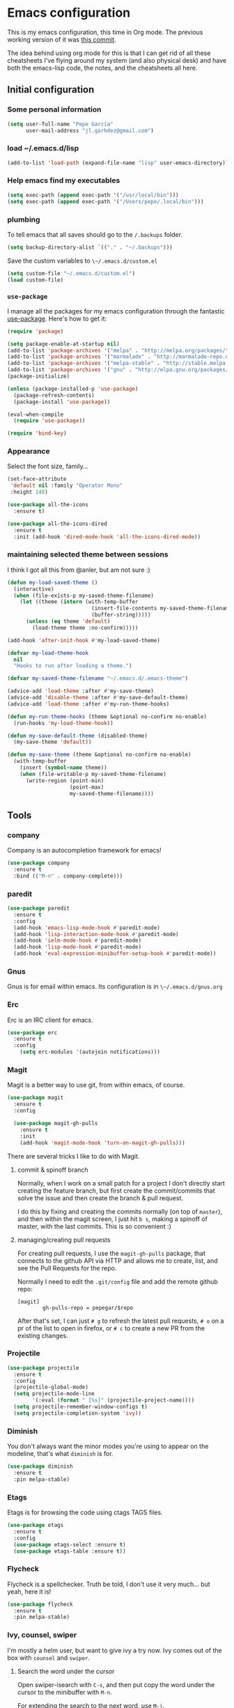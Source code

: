 * Emacs configuration

This is my emacs configuration, this time in Org mode.  The previous
working version of it was [[https://github.com/pepegar/emacs.d/tree/d6c5ef558fc4a28f7b107a4edb5c1383886a23d6][this commit]].

The idea behind using org mode for this is that I can get rid of all
these cheatsheets I've flying around my system (and also physical
desk) and have both the emacs-lisp code, the notes, and the
cheatsheets all here.


** Initial configuration
*** Some personal information

#+BEGIN_SRC emacs-lisp
(setq user-full-name "Pepe García"
      user-mail-address "jl.garhdez@gmail.com")
#+END_SRC

*** load ~/.emacs.d/lisp

#+BEGIN_SRC emacs-lisp
(add-to-list 'load-path (expand-file-name "lisp" user-emacs-directory))
#+END_SRC

*** Help emacs find my executables

#+BEGIN_SRC emacs-lisp
(setq exec-path (append exec-path '("/usr/local/bin")))
(setq exec-path (append exec-path '("/Users/pepe/.local/bin")))
#+END_SRC

*** plumbing

    To tell emacs that all saves should go to the ~/.backups~ folder.

#+BEGIN_SRC emacs-lisp
(setq backup-directory-alist `(("." . "~/.backups")))
#+END_SRC

    Save the custom variables to ~\~/.emacs.d/custom.el~

#+BEGIN_SRC emacs-lisp
(setq custom-file "~/.emacs.d/custom.el")
(load custom-file)
#+END_SRC

*** ~use-package~

   I manage all the packages for my emacs configuration through the
   fantastic [[https://github.com/jwiegley/use-package][use-package]]. Here's how to get it:

#+BEGIN_SRC emacs-lisp
(require 'package)

(setq package-enable-at-startup nil)
(add-to-list 'package-archives '("melpa" . "http://melpa.org/packages/"))
(add-to-list 'package-archives '("marmalade" . "http://marmalade-repo.org/packages/"))
(add-to-list 'package-archives '("melpa-stable" . "http://stable.melpa.org/packages/"))
(add-to-list 'package-archives '("gnu" . "http://elpa.gnu.org/packages/"))
(package-initialize)

(unless (package-installed-p 'use-package)
  (package-refresh-contents)
  (package-install 'use-package))

(eval-when-compile
  (require 'use-package))

(require 'bind-key)
#+END_SRC

*** Appearance

    Select the font size, family...

#+BEGIN_SRC emacs-lisp
(set-face-attribute
 'default nil :family "Operator Mono"
 :height 140)

(use-package all-the-icons
  :ensure t)

(use-package all-the-icons-dired
  :ensure t
  :init (add-hook 'dired-mode-hook 'all-the-icons-dired-mode))
#+END_SRC

*** maintaining selected theme between sessions

    I think I got all this from @anler, but am not sure :)

#+BEGIN_SRC emacs-lisp
(defun my-load-saved-theme ()
  (interactive)
  (when (file-exists-p my-saved-theme-filename)
    (let ((theme (intern (with-temp-buffer
                           (insert-file-contents my-saved-theme-filename)
                           (buffer-string)))))
      (unless (eq theme 'default)
        (load-theme theme :no-confirm)))))

(add-hook 'after-init-hook #'my-load-saved-theme)

(defvar my-load-theme-hook
  nil
  "Hooks to run after loading a theme.")

(defvar my-saved-theme-filename "~/.emacs.d/.emacs-theme")

(advice-add 'load-theme :after #'my-save-theme)
(advice-add 'disable-theme :after #'my-save-default-theme)
(advice-add 'load-theme :after #'my-run-theme-hooks)

(defun my-run-theme-hooks (theme &optional no-confirm no-enable)
  (run-hooks 'my-load-theme-hook))

(defun my-save-default-theme (disabled-theme)
  (my-save-theme 'default))

(defun my-save-theme (theme &optional no-confirm no-enable)
  (with-temp-buffer
    (insert (symbol-name theme))
    (when (file-writable-p my-saved-theme-filename)
      (write-region (point-min)
                    (point-max)
                    my-saved-theme-filename))))
#+END_SRC

** Tools

*** company
    Company is an autocompletion framework for emacs!

#+BEGIN_SRC emacs-lisp
(use-package company
  :ensure t
  :bind (("M-n" . company-complete)))
#+END_SRC
*** paredit

#+BEGIN_SRC emacs-lisp
(use-package paredit
  :ensure t
  :config
  (add-hook 'emacs-lisp-mode-hook #'paredit-mode)
  (add-hook 'lisp-interaction-mode-hook #'paredit-mode)
  (add-hook 'ielm-mode-hook #'paredit-mode)
  (add-hook 'lisp-mode-hook #'paredit-mode)
  (add-hook 'eval-expression-minibuffer-setup-hook #'paredit-mode))
#+END_SRC

*** Gnus

    Gnus is for email within emacs.  Its configuration is in ~\~/.emacs.d/gnus.org~

*** Erc

    Erc is an IRC client for emacs.

#+BEGIN_SRC emacs-lisp
(use-package erc
  :ensure t
  :config
    (setq erc-modules '(autojoin notifications)))
#+END_SRC

*** Magit

    Magit is a better way to use git, from within emacs, of course.

#+BEGIN_SRC emacs-lisp
(use-package magit
  :ensure t
  :config

  (use-package magit-gh-pulls
    :ensure t
    :init
    (add-hook 'magit-mode-hook 'turn-on-magit-gh-pulls)))
#+END_SRC

    There are several tricks I like to do with Magit.

**** commit & spinoff branch

     Normally, when I work on a small patch for a project I don't
     directly start creating the feature branch, but first create the
     commit/commits that solve the issue and then create the branch &
     pull request.

     I do this by fixing and creating the commits normally (on top of
     ~master~), and then within the magit screen, I just hit ~b s~,
     making a spinoff of master, with the last commits.  This is so
     convenient :)

**** managing/creating pull requests

     For creating pull requests, I use the ~magit-gh-pulls~ package,
     that connects to the github API via HTTP and allows me to create,
     list, and see the Pull Requests for the repo.

     Normally I need to edit the ~.git/config~ file and add the remote
     github repo:

#+BEGIN_SRC
[magit]
        gh-pulls-repo = pepegar/$repo
#+END_SRC

     After that's set, I can just ~# g~ to refresh the latest pull
     requests, ~# o~ on a pr of the list to open in firefox, or ~# c~
     to create a new PR from the existing changes.

*** Projectile

#+BEGIN_SRC emacs-lisp
(use-package projectile
  :ensure t
  :config
  (projectile-global-mode)
  (setq projectile-mode-line
        '(:eval (format " [%s]" (projectile-project-name))))
  (setq projectile-remember-window-configs t)
  (setq projectile-completion-system 'ivy))
#+END_SRC
*** Diminish

    You don't always want the minor modes you're using to appear on
    the modeline, that's what ~diminish~ is for.

#+BEGIN_SRC emacs-lisp
(use-package diminish
  :ensure t
  :pin melpa-stable)
#+END_SRC

*** Etags

    Etags is for browsing the code using ctags TAGS files.

#+BEGIN_SRC emacs-lisp
(use-package etags
  :ensure t
  :config
  (use-package etags-select :ensure t)
  (use-package etags-table :ensure t))
#+END_SRC

*** Flycheck

    Flycheck is a spellchecker.  Truth be told, I don't use it very
    much... but yeah, here it is!

#+BEGIN_SRC emacs-lisp
(use-package flycheck
  :ensure t
  :pin melpa-stable)
#+END_SRC

*** Ivy, counsel, swiper

    I'm mostly a helm user, but want to give ivy a try now.  Ivy comes
    out of the box with ~counsel~ and ~swiper~.

**** Search the word under the cursor

     Open swiper-isearch with ~C-s~, and then put copy the word under
     the cursor to the minibuffer with ~M-n~.

     For extending the search to the next word, use ~M-j~.

#+BEGIN_SRC emacs-lisp
(use-package ivy
  :ensure t
  :diminish ivy-mode
  :bind (("C-x C-b" . ivy-switch-buffer))
  :config
      (setq ivy-use-virtual-buffers t
            ivy-count-format "%d/%d "
            ivy-re-builders-alist '((swiper . ivy--regex-plus)
                                    (t      . ivy--regex-fuzzy)))

  (use-package flx
    :ensure t)

  (use-package counsel
    :ensure t
    :bind (("C-c a g" . counsel-projectile-ag)
           ("M-x"     . counsel-M-x)
           ("C-x C-f" . counsel-find-file)
           ("C-c p h" . counsel-projectile)
           ([f9]      . counsel-load-theme)))

  (use-package counsel-projectile
    :ensure t)

  (use-package swiper
    :ensure t
    :bind (("C-s" . swiper)
           ("C-;" . swiper-avy))))
#+END_SRC

*** ace-window

    ace-window is a better ~other-window~.

#+BEGIN_SRC emacs-lisp
(use-package ace-window
  :ensure t
  :bind (("M-o" . ace-window)))
#+END_SRC

*** Hydra

    Hydra allows me to create menus of keybindings.  I have several
    ones, for accessing my dotfiles, spelllchecking, going to my org
    files...

#+BEGIN_SRC emacs-lisp
(use-package hydra
  :ensure t
  :bind (("C-x t" . toggle/body)
	 ("C-x j" . gotoline/body)
	 ("C-x c" . orghydra/body)
	 ("C-x p" . dotfiles/body))
  :config

  (defhydra toggle (:color blue)
    "toggle"
    ("a" abbrev-mode "abbrev")
    ("s" flyspell-mode "flyspell")
    ("f" flycheck-mode "flycheck")
    ("d" toggle-debug-on-error "debug")
    ("c" fci-mode "fCi")
    ("t" toggle-truncate-lines "truncate")
    ("w" whitespace-mode "whitespace")
    ("q" nil "cancel"))

  (defhydra orghydra (:color blue)
    "org"
    ("i" org-clock-in "clock in")
    ("o" org-clock-out "clock out")
    ("n" (find-file "~/org/notes.org") "notes.org")
    ("I" (find-file "~/org/i.org") "i.org")
    ("q" nil "cancel"))

  (defhydra dotfiles (:color black)
    "dotfiles"
    ("c" (find-file "~/.emacs.d/config.org") "config.org")
    ("z" (find-file "~/.zshrc") "zshrc")
    ("g" (find-file "~/.emacs.d/gnus.org") "gnus")
    ("q" nil "cancel"))

  (defhydra gotoline
    ( :pre (linum-mode 1)
	   :post (linum-mode -1))
    "goto"
    ("t" (lambda () (interactive)(move-to-window-line-top-bottom 0)) "top")
    ("b" (lambda () (interactive)(move-to-window-line-top-bottom -1)) "bottom")
    ("m" (lambda () (interactive)(move-to-window-line-top-bottom)) "middle")
    ("e" (lambda () (interactive)(end-of-buffer)) "end")
    ("c" recenter-top-bottom "recenter")
    ("n" next-line "down")
    ("p" (lambda () (interactive) (forward-line -1))  "up")
    ("g" goto-line "goto-line")))
#+END_SRC

*** Restclient

    Restclient is an awesome tool that allows you to describe HTTP
    request in plain text and execute them.  From [fn:1]their readme:

    | keybinding | action                                                                                         |
    |------------+------------------------------------------------------------------------------------------------|
    | ~C-c C-c~  | runs the query under the cursor, tries to pretty-print the response (if possible)              |
    | ~C-c C-r~  | same, but doesn't do anything with the response, just shows the buffer                         |
    | ~C-c C-v~  | same as C-c C-c, but doesn't switch focus to other window                                      |
    | ~C-c C-p~  | jump to the previous query                                                                     |
    | ~C-c C-n~  | jump to the next query                                                                         |
    | ~C-c C-.~  | mark the query under the cursor                                                                |
    | ~C-c C-u~  | copy query under the cursor as a curl command                                                  |
    | ~C-c C-g~  | start a helm session with sources for variables and requests (if helm is available, of course) |
    | ~C-c n n~  | narrow to regi                                                                                 |

#+BEGIN_SRC emacs-lisp
(use-package restclient
  :ensure t
  :mode (("\\.http\\'" . restclient-mode)))
#+END_SRC

*** Org mode

    I try to write down everything in org mode, and to keep it
    updated.  This is my current configuration.

#+BEGIN_SRC emacs-lisp
(use-package org
  :ensure t
  :bind (("C-c a a" . org-agenda)
	 ("C-c c" . counsel-org-capture))
  :config

  (use-package org-bullets
    :ensure t
    :commands (org-bullets-mode)
    :init (add-hook 'org-mode-hook (lambda () (org-bullets-mode 1))))

  (org-babel-do-load-languages
   'org-babel-load-languages
   '((dot . t)
     (mscgen . t)
     (python . t)))
  (setq org-agenda-files '("~/org/")
	org-default-notes-file (concat org-directory "/notes.org")
	org-capture-templates '(("a" "Appointment" entry (file  "~/org/appointments.org" "Appointments") "* TODO %?\n:PROPERTIES:\n\n:END:\nDEADLINE: %^T \n %i\n\n")
				("n" "Note" entry (file+headline "~/org/notes.org" "Notes") "* Note %?\n%T")
				("l" "Link" entry (file+headline "~/org/links.org" "Links") "* %? %^L %^g \n%T" :prepend t)
                                ("j" "Journal Entry" entry (file+datetree "~/org/journal.org") "* %?" :empty-lines 1)
				("P" "Paper" entry (file+headline "~/org/papers.org" "Papers") "* %? %^L %^g \n%T" :prepend t)
				("t" "To Do Item" entry (file+headline "~/org/i.org" "Work") "* TODO %?\n%T" :prepend t)
				("p" "Personal To Do Item" entry (file+headline "~/org/i.org" "Personal") "* TODO %?\n%T" :prepend t))
	org-src-fontify-natively t))
#+END_SRC

*** Multiple cursors

#+BEGIN_SRC emacs-lisp
(use-package multiple-cursors
  :ensure t
  :bind (("C-* l" . mc/edit-lines)
	 ("C->" . mc/mark-next-like-this)
	 ("C-<" . mc/mark-previous-like-this)
         ("C-* C-*" . mc/mark-all-like-this)
         ("C-c C-* C-*" . mc/mark-more-like-this)
         ("C-* i" . mc/insert-numbers)
         ("C-* s" . mc/sort-regions)
         ("C-* r" . mc/reverse-regions)
         ("M-<mouse-1>" . mc/add-cursor-on-click))
  :init
  (global-unset-key (kbd "M-<down-mouse-1>"))
  :config
  (require 'mc-extras))

(use-package mc-extras
  :ensure t
  :commands (mc/compare-chars mc/compare-chars-backward mc/compare-chars-forward
            mc/cua-rectangle-to-multiple-cursors
            mc/remove-current-cursor mc/remove-duplicated-cursors)
  :config
  (progn
    (bind-keys :map mc/keymap
         ("C-. C-d" . mc/remove-current-cursor)
         ("C-. d" . mc/remove-duplicated-cursors)
         ("C-. =" . mc/compare-chars))
    (eval-after-load 'cua-base
'(bind-key "C-. C-," 'mc/cua-rectangle-to-multiple-cursors cua--rectangle-keymap))))
#+END_SRC

*** Expand region

    Expand region is an useful little tool.  With it I can select a
    higher region each time I hit ~C-@~.  For example, imagine we have
    the following function call in lisp (and that the caret is in the
    ~^~ position):

#+BEGIN_SRC
(hello (dolly))
         ^
#+END_SRC

    If I hit ~C-@~ once, I'll get this selected:

#+BEGIN_SRC
(hello (dolly))
        ^---^
#+END_SRC

    If I hit it once again, I'll get:

#+BEGIN_SRC
(hello (dolly))
       ^-----^
#+END_SRC

    And if I hit it again, I'll get:

#+BEGIN_SRC
(hello (dolly))
 ^-----------^
#+END_SRC

    Finally, if I hit it 4 times, the whole sexp will be selected:

#+BEGIN_SRC
(hello (dolly))
^-------------^
#+END_SRC

#+BEGIN_SRC emacs-lisp
(use-package expand-region
  :ensure t
  :bind ("C-@" . er/expand-region))
#+END_SRC

*** Avy

    Avy allows me to jump to different parts of the current buffer.
    There are some useful pictures of how it works in [[https://github.com/abo-abo/avy][the repo]].

#+BEGIN_SRC emacs-lisp
(use-package avy
  :ensure t)
#+END_SRC

*** Golden ratio

    Golden ratio makes splits looks better :)

#+BEGIN_SRC emacs-lisp
(use-package golden-ratio
  :ensure t
  :diminish golden-ratio-mode
  :config (golden-ratio-mode))
#+END_SRC
*** Spaceline


#+BEGIN_SRC emacs-lisp
(use-package spaceline
  :ensure t
  :config
  (progn
  (require 'spaceline-config)

         ;; Spaceline themes: arrow, arrow-fade, bar, box, brace,
         ;; butt, chamfer, contour, curve,
         ;; rounded, roundstub, slant, wave, zigzag, nil,
         (setq powerline-default-separator 'wave)

         (spaceline-toggle-buffer-size-off)
         (setq powerline-height 21)

         ;; Hide anzu mode, because with spaceline it will desplayed twice
         (setq anzu-cons-mode-line-p nil)

         ;; HUD: shows the currently visible part of the buffer.
         (spaceline-toggle-hud-off)

         ;; buffer-position: shows the current position in the buffer
         ;; as a percentage.
         (spaceline-toggle-buffer-position-off)

         (spaceline-define-segment my-current-line
           "The current line number."
           (if (eq major-mode 'pdf-view-mode)
               (spaceline--pdfview-page-number)
             (concat
              "%l/"
              (int-to-string (count-lines (point-min) (point-max)))
              ":%2c")))

         (spaceline-toggle-line-column-off)
         (spaceline-toggle-buffer-encoding-abbrev-off)
         (spaceline-spacemacs-theme 'my-current-line)))
#+END_SRC
** Themes

   I switch between a big number of themes, sometimes several times a
   day, depending on my mood.  The ones I stick with as of now, are
   the following:

#+BEGIN_SRC emacs-lisp
(use-package doom-themes :pin melpa-stable :ensure t :defer t)
(use-package spacemacs-theme :pin melpa :ensure t :defer t)
(use-package idea-darkula-theme :ensure t :defer t)
(use-package punpun-theme :ensure t :defer t)
(use-package white-theme :ensure t :defer t)
(use-package arjen-grey-theme :ensure t :defer t)
(use-package atom-one-dark-theme :ensure t :defer t)
(use-package birds-of-paradise-plus-theme :ensure t :defer t)
(use-package bliss-theme :ensure t :defer t)
(use-package cyberpunk-theme :ensure t :defer t)
(use-package espresso-theme :ensure t :defer t)
(use-package github-theme :ensure t :defer t)
(use-package heroku-theme :ensure t :defer t)
(use-package idea-darkula-theme :ensure t :defer t)
(use-package plan9-theme :ensure t :defer t)
(use-package soothe-theme :ensure t :defer t)
(use-package subatomic-theme :ensure t :defer t)
(use-package sublime-themes :ensure t :defer t)
(use-package white-theme :ensure t :defer t)
(use-package madhat2r-theme :ensure t :defer t)
(use-package kosmos-theme :ensure t :defer t)
(use-package nord-theme :ensure t :defer t)
#+END_SRC

** Programming languages

   At the time of writing this, I mostly write scala, but I've used a
   number of languages previously:

*** Scala

    The following cheatsheet is copied from [[https://github.com/ensime/ensime.github.io/blob/master/editors/emacs/cheat_sheet.md][Ensime's cheatsheet for
    emacs]], for having a local copy, basically :D

**** Source

| Shortcut                   | Description                                                                        |
|----------------------------+------------------------------------------------------------------------------------|
| ~C-c C-v f~                | Format the current source file                                                     |
| ~C-c C-v t~ or hover mouse | Show the type of the symbol under the cursor                                       |
| ~C-c C-v T~                | Show the fully qualified type of the symbol under the cursor                       |
| ~C-u C-c C-v t~            | (universal argument adds to the kill ring)                                         |
| ~C-c C-v e~ or hover mouse | Show compile warnings under the cursor ; show implicit conversions when applicable |

**** Presentation Compiler

| Shortcut    | Description                                          |
|-------------+------------------------------------------------------|
| ~C-c C-c c~ | Re-typecheck the current file                        |
| ~C-c C-c r~ | Restart the presentation compiler for all open files |

**** Refactoring

| Shortcut    | Description                             |
|-------------+-----------------------------------------|
| ~C-c C-r a~ | Add type to the symbol under the cursor |
| ~C-c C-r o~ | Organize imports in the current file    |
| ~C-c C-r t~ | Import the type under the cursor        |
| ~C-c C-r r~ | Rename the symbol under the cursor      |
| ~C-c C-r l~ | Extract the region into a local value   |
| ~C-c C-r m~ | Extract the region into a method        |
| ~C-c C-r i~ | Inline the local value under the cursor |

**** Navigation

| Shortcut                      | Description                                                                                                               |
|-------------------------------+---------------------------------------------------------------------------------------------------------------------------|
| ~M-.~ or ~Control+Left-Click~ | Jump to the definition of the symbol under the cursor                                                                     |
| ~C-u M-.~                     | Jump to the definition of the type of the symbol under the cursor                                                         |
| ~C-c C-v r~                   | Find usage of symbol at point                                                                                             |
| ~C-c C-v h~                   | Find implementations of type at point                                                                                     |
| ~M-,~                         | Pop back to the previously visited position                                                                               |
| ~C-c C-v .~                   | Select the surrounding syntactic context. Subsequent taps of '.' and ',' will grow and shrink the selection, respectively |
| ~C-c C-v v~                   | Search globally for methods or types                                                                                      |

**** Documentation

| Shortcut    | Description                                             |
|-------------+---------------------------------------------------------|
| ~C-c C-v d~ | Browse the documentation of the symbol under the cursor |

**** sbt

Much of this is a wrapper over [~sbt-mode~](https://github.com/hvesalai/sbt-mode), so don't forget that you also have commands provided as-is by that package.


| Shortcut                   | Description                                          |
|----------------------------+------------------------------------------------------|
| ~C-c C-b s~ or ~C-c C-v s~ | Start a sbt process, or switch to an existing one    |
| ~C-c C-b S~                | Switch to buffer containing the stack trace parser   |
| ~C-c C-b c~                | Compile                                              |
| ~C-c C-b C~                | Compile just this file                               |
| ~C-u C-c C-b C~            | Compile just this file and print its AST             |
| ~C-c C-b n~                | Clean                                                |
| ~C-c C-b p~                | Package                                              |
| ~C-c C-b r~                | Run                                                  |
| ~C-c C-b T~                | Run all tests                                        |
| ~C-c C-b t~                | Run the current module/suite tests                   |
| ~C-c C-b q~                | Run "quick" tests (tests impacted by recent changes) |
| ~C-c C-b o~                | Run only the current test                            |


**** Debugger

| Shortcut    | Description                                      |
|-------------+--------------------------------------------------|
| ~C-c C-d d~ | Start the debugger                               |
| ~C-c C-d b~ | Set a breakpoint at the current line             |
| ~C-c C-d u~ | Remove the breakpoint at the current line        |
| ~C-c C-d a~ | Remove all breakpoints                           |
| ~C-c C-d r~ | Start debugging the current program              |
| ~C-c C-d s~ | Step into method invocations                     |
| ~C-c C-d o~ | Step out of method invocations                   |
| ~C-c C-d n~ | Step to the next line                            |
| ~C-c C-d c~ | Continue the program execution                   |
| ~C-c C-d q~ | Stop debugging the current program               |
| ~C-c C-d t~ | Show the current backtrace                       |
| ~C-c C-d i~ | Inspect the value of the symbol under the cursor |

**** REPL

| Shortcut      | Description                               |
|---------------+-------------------------------------------|
| ~C-c C-v z~   | Start the Scala REPL or switch to it      |
| ~C-c C-v C-r~ | Send the region to the REPL               |
| ~C-c C-v b~   | Evaluate the current buffer in the REPL   |
| ~C-c C-v l~   | Prompt for a file and load it in the REPL |

**** Miscellaneous

| Shortcut              | Description                                       |
|-----------------------+---------------------------------------------------|
| ~C-c C-b S~           | Create a "stacktrace" buffer or switch to it      |
| ~M-x ensime-shutdown~ | Shut down ENSIME                                  |
| ~M-x ensime-reload~   | Reload the .ensime file and recompile the project |




#+BEGIN_SRC emacs-lisp
(use-package ensime
  :ensure t
  :pin melpa-stable
  :config
  (defhydra ensime-hydra (:color blue)
    "useful ensime things"
    ("c" ensime-sbt-do-compile "compile")
    ("s" ensime-sbt "sbt")
    ("t" ensime-sbt-do-test "test")
))

(use-package scala-mode
  :ensure t
  :interpreter ("scala" . scala-mode)
  :config
  (use-package sbt-mode
    :ensure t
    :config (setq sbt:program-name "/Users/pepe/bin/sbt")))
#+END_SRC

*** others

#+BEGIN_SRC emacs-lisp
(use-package haskell-mode :ensure t)
(use-package idris-mode :ensure t)
(use-package nix-mode :ensure t)
(use-package groovy-mode :ensure t)
(use-package yaml-mode :ensure t)
(use-package json-mode :ensure t)

(use-package markdown-mode
  :ensure t
  :mode "\\.md\\'"
  :config

  (use-package markdown-toc
    :ensure t))
#+END_SRC

** Some more configuration for when all packages has been loaded

#+BEGIN_SRC emacs-lisp
(require 'diminish)
(require 'bind-key)

(electric-pair-mode 1)
#+END_SRC

** Weird characters I write

   In a day to day basis, I only use the ~λ~ there, but who knows? Now
   I can write most of those letters :)

#+BEGIN_SRC emacs-lisp
(global-set-key (kbd "M-g a") "α") ; alpha
(global-set-key (kbd "M-g b") "β") ; beta
(global-set-key (kbd "M-g g") "γ") ; gamma
(global-set-key (kbd "M-g d") "δ") ; delta
(global-set-key (kbd "M-g e") "ε") ; epsilon
(global-set-key (kbd "M-g z") "ζ") ; zeta
(global-set-key (kbd "M-g h") "η") ; eta
(global-set-key (kbd "M-g q") "θ") ; theta
(global-set-key (kbd "M-g i") "ι") ; iota
(global-set-key (kbd "M-g k") "κ") ; kappa
(global-set-key (kbd "M-g l") "λ") ; lambda
(global-set-key (kbd "M-g m") "μ") ; mu
(global-set-key (kbd "M-g n") "ν") ; nu
(global-set-key (kbd "M-g x") "ξ") ; xi
(global-set-key (kbd "M-g o") "ο") ; omicron
(global-set-key (kbd "M-g p") "π") ; pi
(global-set-key (kbd "M-g r") "ρ") ; rho
(global-set-key (kbd "M-g s") "σ") ; psi
(global-set-key (kbd "M-g t") "τ") ; tau
(global-set-key (kbd "M-g u") "υ") ; upsilon
(global-set-key (kbd "M-g f") "ϕ") ; phi
(global-set-key (kbd "M-g j") "φ") ; phi
(global-set-key (kbd "M-g c") "χ") ; xi
(global-set-key (kbd "M-g y") "ψ") ; psi
(global-set-key (kbd "M-g w") "ω") ; omega
(global-set-key (kbd "M-g A") "Α") ; ALPHA
(global-set-key (kbd "M-g B") "Β") ; BETA
(global-set-key (kbd "M-g G") "Γ") ; GAMMA
(global-set-key (kbd "M-g D") "Δ") ; DELTA
(global-set-key (kbd "M-g E") "Ε") ; EPSILON
(global-set-key (kbd "M-g Z") "Ζ") ; ZETA
(global-set-key (kbd "M-g H") "Η") ; ETA
(global-set-key (kbd "M-g Q") "Θ") ; THETA
(global-set-key (kbd "M-g I") "Ι") ; IOTA
(global-set-key (kbd "M-g K") "Κ") ; KAPPA
(global-set-key (kbd "M-g L") "Λ") ; LAMBDA
(global-set-key (kbd "M-g M") "Μ") ; MU
(global-set-key (kbd "M-g N") "Ν") ; NU
(global-set-key (kbd "M-g X") "Ξ") ; XI
(global-set-key (kbd "M-g O") "Ο") ; OMICRON
(global-set-key (kbd "M-g P") "Π") ; PI
(global-set-key (kbd "M-g R") "Ρ") ; RHO
(global-set-key (kbd "M-g S") "Σ") ; PSI
(global-set-key (kbd "M-g T") "Τ") ; TAU
(global-set-key (kbd "M-g U") "Υ") ; UPSILON
(global-set-key (kbd "M-g F") "Φ") ; PHI
(global-set-key (kbd "M-g J") "Φ") ; PHI
(global-set-key (kbd "M-g C") "Χ") ; XI
(global-set-key (kbd "M-g Y") "Ψ") ; PSI
(global-set-key (kbd "M-g W") "Ω") ; OMEGA
(global-set-key (kbd "M-g .") "∘")
(global-set-key (kbd "M-g *") "⊛")

#+END_SRC

** Thanks

For this configuration I've been inspired by:

- [fn:2]anler
- [fn:3]danielmai
- [fn:4]jwiegley
- [fn:5]abo-abo

* Footnotes

[fn:1] https://github.com/pashky/restclient.el
[fn:2] https://github.com/anler/.emacs.d
[fn:3] https://github.com/danielmai
[fn:4] https://github.com/jwiegley
[fn:5] https://github.com/abo-abo
